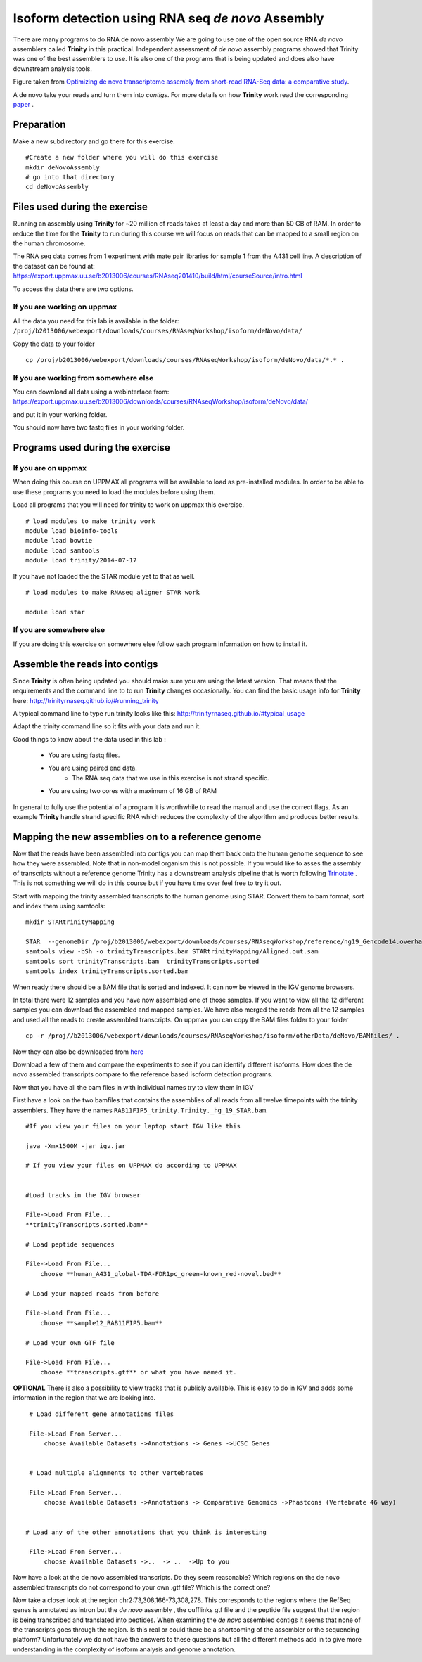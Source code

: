 ==================================================
Isoform detection using RNA seq *de novo* Assembly 
==================================================

There are many programs to do RNA de novo assembly We are going to use one of the open source RNA *de novo* assemblers 
called **Trinity** in this practical. Independent assessment 
of *de novo* assembly programs showed that Trinity was one of the best assemblers to use. 
It is also one of the programs that is being updated and does also have downstream analysis tools. 

.. image:: ../images/Compare.jpg

Figure taken from `Optimizing de novo transcriptome assembly from short-read RNA-Seq data: a comparative study 
<http://www.biomedcentral.com/1471-2105/12/S14/S2>`_.

A de novo  take your reads and turn them into *contigs*. For more details
on how **Trinity** work read the corresponding `paper 
<http://www.nature.com/nbt/journal/v29/n7/full/nbt.1883.html>`_
. 


Preparation
===========

Make a new subdirectory and go there for this exercise.  ::


   #Create a new folder where you will do this exercise
   mkdir deNovoAssembly  
   # go into that directory 
   cd deNovoAssembly
   
   
   
Files used during the exercise 
==============================

Running an assembly using **Trinity** for ~20 million of reads takes at least a day and more than 50 GB of RAM. In order 
to reduce the time for the **Trinity** to run during this course we will focus on reads that can be mapped to a small region on the human chromosome.  


The RNA seq data comes from 1 experiment with mate pair libraries for sample 1 from the A431 cell line. 
A description of the dataset can be found at: https://export.uppmax.uu.se/b2013006/courses/RNAseq201410/build/html/courseSource/intro.html

 
To access the data there are two options. 
   
If you are working on uppmax
----------------------------

All the data you need for this lab is available in the folder:
``/proj/b2013006/webexport/downloads/courses/RNAseqWorkshop/isoform/deNovo/data/``

Copy the data to your folder  ::

   cp /proj/b2013006/webexport/downloads/courses/RNAseqWorkshop/isoform/deNovo/data/*.* . 


If you are working from somewhere else
--------------------------------------

You can download all data using a webinterface from:
https://export.uppmax.uu.se/b2013006/downloads/courses/RNAseqWorkshop/isoform/deNovo/data/

and put it in your working folder. 



You should now have two fastq files in your working folder.


Programs used during the exercise 
=================================

If you are on uppmax
--------------------

When doing this course on UPPMAX all programs will be available to load as pre-installed modules. 
In order to be able to use these programs you need to load the modules before using them. 

Load all programs that you will need for trinity to work on uppmax this exercise. ::
 
    # load modules to make trinity work 
    module load bioinfo-tools 
    module load bowtie
    module load samtools
    module load trinity/2014-07-17 
    
    
If you have not loaded the the STAR module yet to that as well. ::

    # load modules to make RNAseq aligner STAR work 
    
    module load star

If you are somewhere else
-------------------------
   
If you are doing this exercise on somewhere else follow each program information on how to install it.
   

Assemble the reads into contigs 
===============================

Since **Trinity** is often being updated you should make sure you are using the latest version.
That means that the requirements and the command line to to run **Trinity** changes occasionally. 
You can find the basic usage info for **Trinity** here:
http://trinityrnaseq.github.io/#running_trinity
 
A typical command line to type run trinity looks like this:
http://trinityrnaseq.github.io/#typical_usage

Adapt the trinity command line so it fits with your data and run it.  


Good things to know about the data used in this lab :

    * You are using fastq files. 
    * You are using paired end data. 
 	* The RNA seq data that we use in this exercise is not strand specific.
    * You are using two cores with a maximum of 16 GB of RAM
     
	 
In general to fully use the potential 
of a program it is worthwhile to read the manual and use the correct flags. As 
an example **Trinity** handle strand specific RNA which reduces the complexity of 
the algorithm and produces better results.


Mapping the new assemblies on to a reference genome
===================================================

Now that the reads have been assembled into contigs you can map them back onto 
the human genome sequence to see how they were assembled. Note that in 
non-model organism this is not possible. If you would like to asses the assembly
of transcripts without a reference genome Trinity has a downstream analysis pipeline 
that is worth following `Trinotate
<http://trinotate.github.io/>`_ . This is not something we will 
do in this course but if you have time over feel free to try it out. 

Start with mapping the trinity assembled transcripts to the human genome using STAR. 
Convert them to bam format, sort and index them using samtools::
  
  mkdir STARtrinityMapping
    
  STAR  --genomeDir /proj/b2013006/webexport/downloads/courses/RNAseqWorkshop/reference/hg19_Gencode14.overhang75  --readFilesIn Trinity/Trinity.fasta --runThreadN 2 --outSAMstrandField intronMotif --outFileNamePrefix STARtrinityMapping/
  samtools view -bSh -o trinityTranscripts.bam STARtrinityMapping/Aligned.out.sam
  samtools sort trinityTranscripts.bam  trinityTranscripts.sorted
  samtools index trinityTranscripts.sorted.bam
	
When ready there should be a BAM file that is sorted and indexed. It can now be viewed in the IGV 
genome browsers. 

In total there were 12 samples and you have now assembled one of those samples. 
If you want to view all the 12 different samples you can download the assembled and mapped samples. 
We have also merged the reads from all the 12 samples and used all the reads to create assembled transcripts.
On uppmax you can copy the BAM files folder to your folder  ::

   cp -r /proj//b2013006/webexport/downloads/courses/RNAseqWorkshop/isoform/otherData/deNovo/BAMfiles/ .  

Now they can also be downloaded from `here 
<https://export.uppmax.uu.se/b2013006/downloads/courses/RNAseqWorkshop/isoform/otherData/deNovo/BAMfiles/>`_

Download a few of them and compare the experiments to see if you can identify different isoforms. How does the 
de novo assembled transcripts compare to the reference based isoform detection programs. 
    
    
    
Now that you have all the bam files in with individual names try to view them in IGV

First have a look on the  two bamfiles that contains the assemblies of all
reads from all twelve timepoints with the trinity assemblers. They have the 
names ``RAB11FIP5_trinity.Trinity._hg_19_STAR.bam``. ::

    #If you view your files on your laptop start IGV like this

    java -Xmx1500M -jar igv.jar
    
    # If you view your files on UPPMAX do according to UPPMAX
    
    
    #Load tracks in the IGV browser
    
    File->Load From File...
    **trinityTranscripts.sorted.bam**
    	
    # Load peptide sequences 	

    File->Load From File...
    	choose **human_A431_global-TDA-FDR1pc_green-known_red-novel.bed**
    	
    # Load your mapped reads from before   	

    File->Load From File...
    	choose **sample12_RAB11FIP5.bam**
    	
    # Load your own GTF file
    
    File->Load From File...
    	choose **transcripts.gtf** or what you have named it.
    	

**OPTIONAL**
There is also a possibility to view tracks that is publicly available. This is easy to 
do in IGV and adds some information in the region that we are looking into. ::
	
    	
    # Load different gene annotations files

    File->Load From Server...
    	choose Available Datasets ->Annotations -> Genes ->UCSC Genes
    

    # Load multiple alignments to other vertebrates

    File->Load From Server...
    	choose Available Datasets ->Annotations -> Comparative Genomics ->Phastcons (Vertebrate 46 way)
	

   # Load any of the other annotations that you think is interesting

    File->Load From Server...
    	choose Available Datasets ->..  -> ..  ->Up to you 
	



    	
Now have a look at the de novo assembled transcripts. Do they seem reasonable? Which 
regions on the de novo assembled transcripts do not correspond to your own .gtf 
file?  Which is the correct one? 

Now take a closer look at the region chr2:73,308,166-73,308,278. This corresponds 
to the regions where the RefSeq genes is annotated as intron but the *de novo* assembly
, the cufflinks gtf file and the peptide file suggest that the region is being transcribed 
and translated into peptides. When examining the *de novo* assembled contigs it seems
that none of the transcripts goes through the region. Is this real or could there 
be a shortcoming of the assembler or the sequencing platform? Unfortunately we do 
not have the answers to these questions but all the different methods add in to give 
more understanding in the complexity of isoform analysis and genome annotation.  
    	
    
    
    
    
    
	
	
	
   
     
	



	






